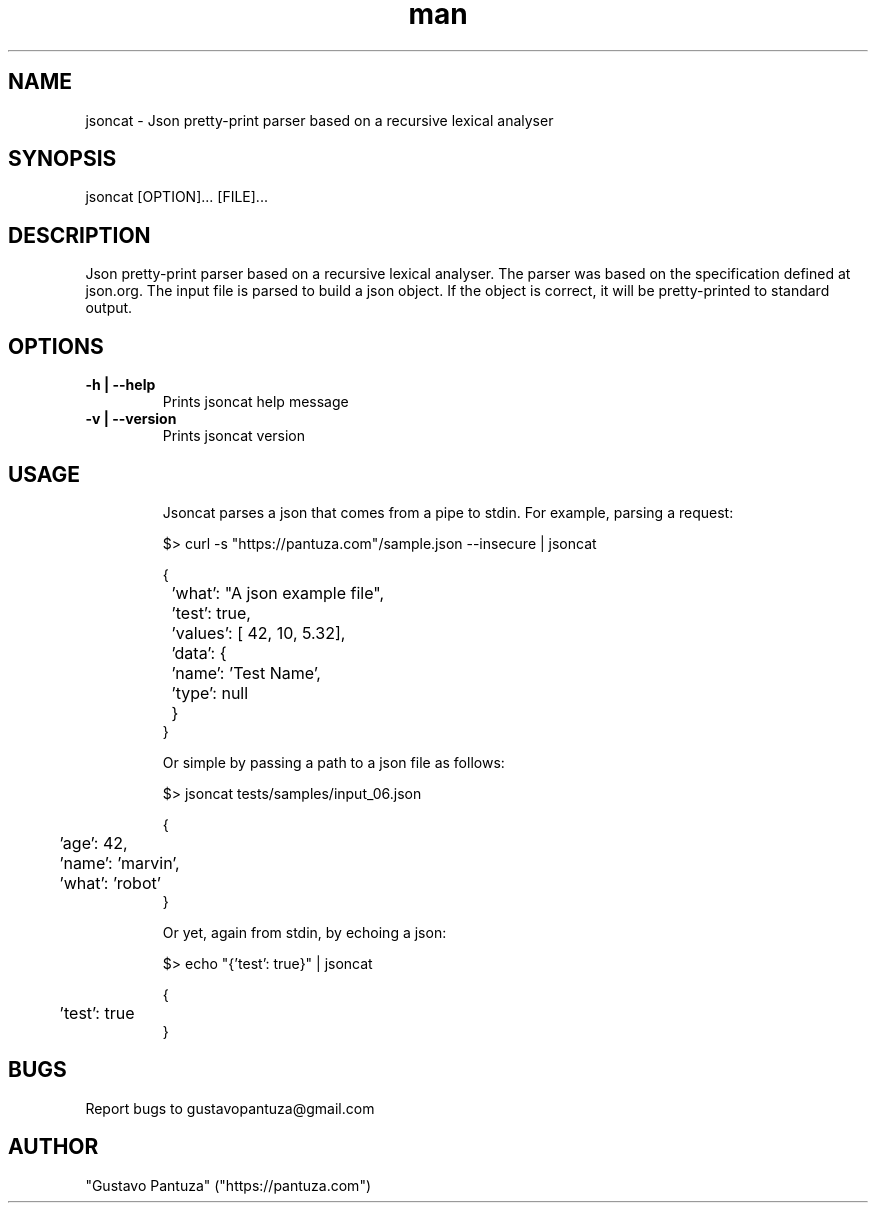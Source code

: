 .\" Manpage for jsoncat
.\" Contact gustavopantuza@gmail.com to correct errors.
.TH man 1 "10 November 2015"  "0.1.0" "jsoncat man page"
.SH NAME
jsoncat \- Json pretty-print parser based on a recursive lexical analyser 
.SH SYNOPSIS
jsoncat [OPTION]... [FILE]...
.SH DESCRIPTION
Json pretty-print parser based on a recursive lexical analyser.  The parser was based on the specification defined at json.org.  The input file is parsed to build a json object.  If the object is correct, it will be pretty-printed to  standard output.
.SH OPTIONS
.TP
.B -h | --help
Prints jsoncat help message
.TP
.B -v | --version
Prints jsoncat version
.SH USAGE
.PP
.nf
.RS
Jsoncat parses a json that comes from a pipe to stdin. For example, parsing a request:

$\> curl -s "https://pantuza.com"/sample.json  --insecure | jsoncat

{
	'what': "A json example file",
	'test':  true,
	'values': [ 42, 10, 5.32],
	'data': {
		'name':  'Test Name',
		'type': null
	}
}

Or simple by passing a path to a json file as  follows:

$\> jsoncat  tests/samples/input_06.json

{
	'age': 42,
	'name': 'marvin',
	'what': 'robot'
}

Or yet, again from stdin, by echoing a json:

$\> echo "{'test': true}" | jsoncat

{
	'test': true
}

.RE
.fi
.PP
.SH BUGS
Report bugs to gustavopantuza@gmail.com
.SH AUTHOR
"Gustavo Pantuza" ("https://pantuza.com")
